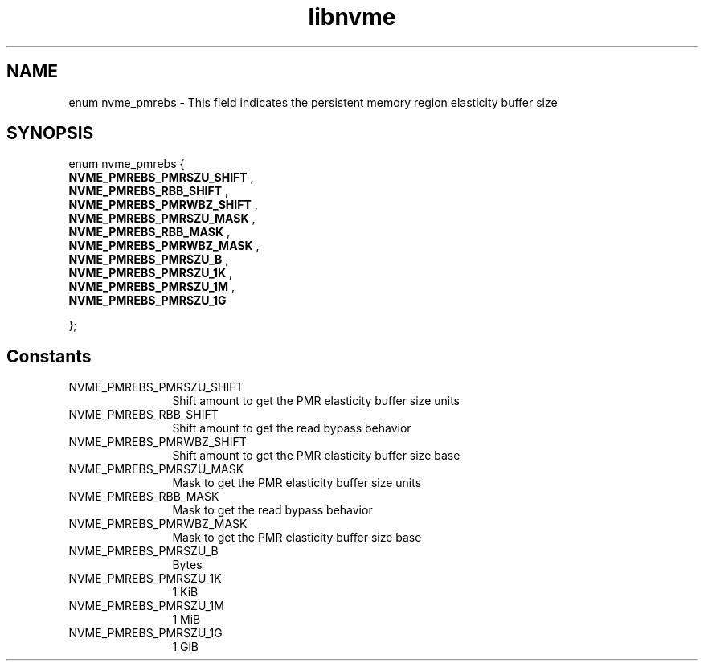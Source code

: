 .TH "libnvme" 9 "enum nvme_pmrebs" "October 2024" "API Manual" LINUX
.SH NAME
enum nvme_pmrebs \- This field indicates the persistent memory region elasticity buffer size
.SH SYNOPSIS
enum nvme_pmrebs {
.br
.BI "    NVME_PMREBS_PMRSZU_SHIFT"
, 
.br
.br
.BI "    NVME_PMREBS_RBB_SHIFT"
, 
.br
.br
.BI "    NVME_PMREBS_PMRWBZ_SHIFT"
, 
.br
.br
.BI "    NVME_PMREBS_PMRSZU_MASK"
, 
.br
.br
.BI "    NVME_PMREBS_RBB_MASK"
, 
.br
.br
.BI "    NVME_PMREBS_PMRWBZ_MASK"
, 
.br
.br
.BI "    NVME_PMREBS_PMRSZU_B"
, 
.br
.br
.BI "    NVME_PMREBS_PMRSZU_1K"
, 
.br
.br
.BI "    NVME_PMREBS_PMRSZU_1M"
, 
.br
.br
.BI "    NVME_PMREBS_PMRSZU_1G"

};
.SH Constants
.IP "NVME_PMREBS_PMRSZU_SHIFT" 12
Shift amount to get the PMR elasticity buffer size units
.IP "NVME_PMREBS_RBB_SHIFT" 12
Shift amount to get the read bypass behavior
.IP "NVME_PMREBS_PMRWBZ_SHIFT" 12
Shift amount to get the PMR elasticity buffer size base
.IP "NVME_PMREBS_PMRSZU_MASK" 12
Mask to get the PMR elasticity buffer size units
.IP "NVME_PMREBS_RBB_MASK" 12
Mask to get the read bypass behavior
.IP "NVME_PMREBS_PMRWBZ_MASK" 12
Mask to get the PMR elasticity buffer size base
.IP "NVME_PMREBS_PMRSZU_B" 12
Bytes
.IP "NVME_PMREBS_PMRSZU_1K" 12
1 KiB
.IP "NVME_PMREBS_PMRSZU_1M" 12
1 MiB
.IP "NVME_PMREBS_PMRSZU_1G" 12
1 GiB
